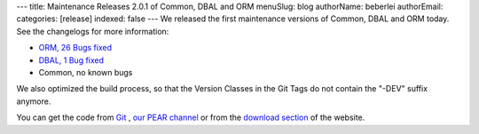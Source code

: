 ---
title: Maintenance Releases 2.0.1 of Common, DBAL and ORM
menuSlug: blog
authorName: beberlei 
authorEmail: 
categories: [release]
indexed: false
---
We released the first maintenance versions of Common, DBAL and ORM
today. See the changelogs for more information:


-  `ORM, 26 Bugs fixed <http://www.doctrine-project.org/jira/browse/DDC/fixforversion/10114>`_
-  `DBAL, 1 Bug fixed <http://www.doctrine-project.org/jira/browse/DBAL/fixforversion/10115>`_
-  Common, no known bugs

We also optimized the build process, so that the Version Classes in
the Git Tags do not contain the "-DEV" suffix anymore.

You can get the code from `Git <http://github.com/doctrine>`_ ,
`our PEAR channel <http://pear.doctrine-project.org>`_ or from the
`download section <http://www.doctrine-project.org/projects>`_ of
the website.
